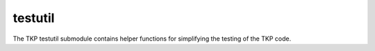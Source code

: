 ++++++++
testutil
++++++++

The TKP testutil submodule contains helper functions for simplifying the testing
of the TKP code.